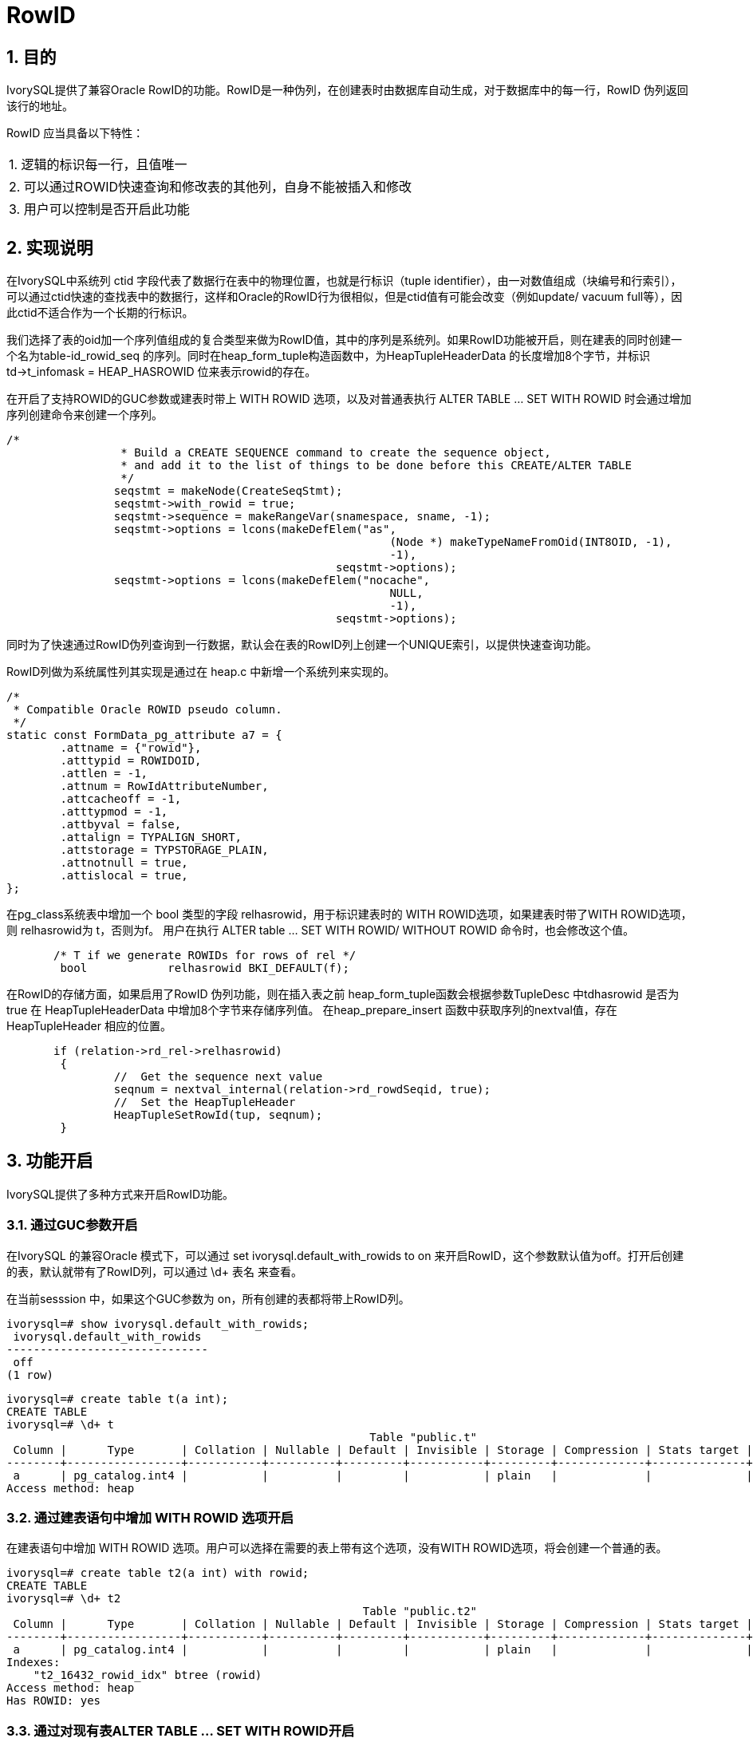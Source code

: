 :sectnums:
:sectnumlevels: 5

:imagesdir: ./_images

= RowID

== 目的

IvorySQL提供了兼容Oracle RowID的功能。RowID是一种伪列，在创建表时由数据库自动生成，对于数据库中的每一行，RowID 伪列返回该行的地址。

RowID 应当具备以下特性：

|====
| 1. 逻辑的标识每一行，且值唯一 
| 2. 可以通过ROWID快速查询和修改表的其他列，自身不能被插入和修改 
| 3. 用户可以控制是否开启此功能 
|====

== 实现说明
在IvorySQL中系统列 ctid 字段代表了数据行在表中的物理位置，也就是行标识（tuple identifier），由一对数值组成（块编号和行索引），可以通过ctid快速的查找表中的数据行，这样和Oracle的RowID行为很相似，但是ctid值有可能会改变（例如update/ vacuum full等），因此ctid不适合作为一个长期的行标识。

我们选择了表的oid加一个序列值组成的复合类型来做为RowID值，其中的序列是系统列。如果RowID功能被开启，则在建表的同时创建一个名为table-id_rowid_seq 的序列。同时在heap_form_tuple构造函数中，为HeapTupleHeaderData 的长度增加8个字节，并标识td->t_infomask = HEAP_HASROWID 位来表示rowid的存在。

在开启了支持ROWID的GUC参数或建表时带上 WITH ROWID 选项，以及对普通表执行 ALTER TABLE … SET WITH ROWID 时会通过增加序列创建命令来创建一个序列。
```
/*
		 * Build a CREATE SEQUENCE command to create the sequence object,
		 * and add it to the list of things to be done before this CREATE/ALTER TABLE 
		 */
		seqstmt = makeNode(CreateSeqStmt);
		seqstmt->with_rowid = true;
		seqstmt->sequence = makeRangeVar(snamespace, sname, -1);
		seqstmt->options = lcons(makeDefElem("as",
							 (Node *) makeTypeNameFromOid(INT8OID, -1),
							 -1),
						 seqstmt->options);
		seqstmt->options = lcons(makeDefElem("nocache",
							 NULL,
							 -1),
						 seqstmt->options);
```

同时为了快速通过RowID伪列查询到一行数据，默认会在表的RowID列上创建一个UNIQUE索引，以提供快速查询功能。

RowID列做为系统属性列其实现是通过在 heap.c 中新增一个系统列来实现的。
```
/*
 * Compatible Oracle ROWID pseudo column.
 */
static const FormData_pg_attribute a7 = {
	.attname = {"rowid"},
	.atttypid = ROWIDOID,
	.attlen = -1,
	.attnum = RowIdAttributeNumber,
	.attcacheoff = -1,
	.atttypmod = -1,
	.attbyval = false,
	.attalign = TYPALIGN_SHORT,
	.attstorage = TYPSTORAGE_PLAIN,
	.attnotnull = true,
	.attislocal = true,
};
```

在pg_class系统表中增加一个 bool 类型的字段 relhasrowid，用于标识建表时的 WITH ROWID选项，如果建表时带了WITH ROWID选项，则 relhasrowid为 t，否则为f。
用户在执行 ALTER table … SET WITH ROWID/ WITHOUT ROWID 命令时，也会修改这个值。

```
       /* T if we generate ROWIDs for rows of rel */
	bool		relhasrowid BKI_DEFAULT(f);
```

在RowID的存储方面，如果启用了RowID 伪列功能，则在插入表之前 heap_form_tuple函数会根据参数TupleDesc 中tdhasrowid 是否为true 在 HeapTupleHeaderData 中增加8个字节来存储序列值。
在heap_prepare_insert 函数中获取序列的nextval值，存在HeapTupleHeader 相应的位置。

```
       if (relation->rd_rel->relhasrowid)
	{
		//  Get the sequence next value
		seqnum = nextval_internal(relation->rd_rowdSeqid, true);
		//  Set the HeapTupleHeader
		HeapTupleSetRowId(tup, seqnum);
	}
```

== 功能开启

IvorySQL提供了多种方式来开启RowID功能。

=== 通过GUC参数开启

在IvorySQL 的兼容Oracle 模式下，可以通过 set ivorysql.default_with_rowids to on 来开启RowID，这个参数默认值为off。打开后创建的表，默认就带有了RowID列，可以通过 \d+ 表名 来查看。

在当前sesssion 中，如果这个GUC参数为 on，所有创建的表都将带上RowID列。
```
ivorysql=# show ivorysql.default_with_rowids;
 ivorysql.default_with_rowids 
------------------------------
 off
(1 row)
```
```
ivorysql=# create table t(a int);
CREATE TABLE
ivorysql=# \d+ t
                                                      Table "public.t"
 Column |      Type       | Collation | Nullable | Default | Invisible | Storage | Compression | Stats target | Description 
--------+-----------------+-----------+----------+---------+-----------+---------+-------------+--------------+-------------
 a      | pg_catalog.int4 |           |          |         |           | plain   |             |              | 
Access method: heap
```
=== 通过建表语句中增加 WITH ROWID 选项开启

在建表语句中增加 WITH ROWID 选项。用户可以选择在需要的表上带有这个选项，没有WITH ROWID选项，将会创建一个普通的表。

```
ivorysql=# create table t2(a int) with rowid;
CREATE TABLE
ivorysql=# \d+ t2
                                                     Table "public.t2"
 Column |      Type       | Collation | Nullable | Default | Invisible | Storage | Compression | Stats target | Description 
--------+-----------------+-----------+----------+---------+-----------+---------+-------------+--------------+-------------
 a      | pg_catalog.int4 |           |          |         |           | plain   |             |              | 
Indexes:
    "t2_16432_rowid_idx" btree (rowid)
Access method: heap
Has ROWID: yes
```

=== 通过对现有表ALTER TABLE … SET WITH ROWID开启

这种方式允许当一个普通表需要使用 ROWID 时，通过ATLER 命令去添加ROWID 列。
也可以通过ALTER TABLE … SET WITHOUT ROWID命令去除RowID。

```
ivorysql=# create table t3(a int);
CREATE TABLE
ivorysql=# alter table t3 set with rowid;
ALTER TABLE
ivorysql=# \d+ t3;
                                                     Table "public.t3"
 Column |      Type       | Collation | Nullable | Default | Invisible | Storage | Compression | Stats target | Description 
--------+-----------------+-----------+----------+---------+-----------+---------+-------------+--------------+-------------
 a      | pg_catalog.int4 |           |          |         |           | plain   |             |              | 
Access method: heap
Has ROWID: yes
```
